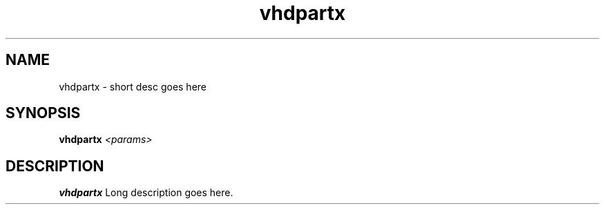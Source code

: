 .TH vhdpartx 8
.SH NAME
vhdpartx \- short desc goes here
.SH SYNOPSIS
.B vhdpartx
.I <params>

.SH DESCRIPTION
.B vhdpartx
Long description goes here.
